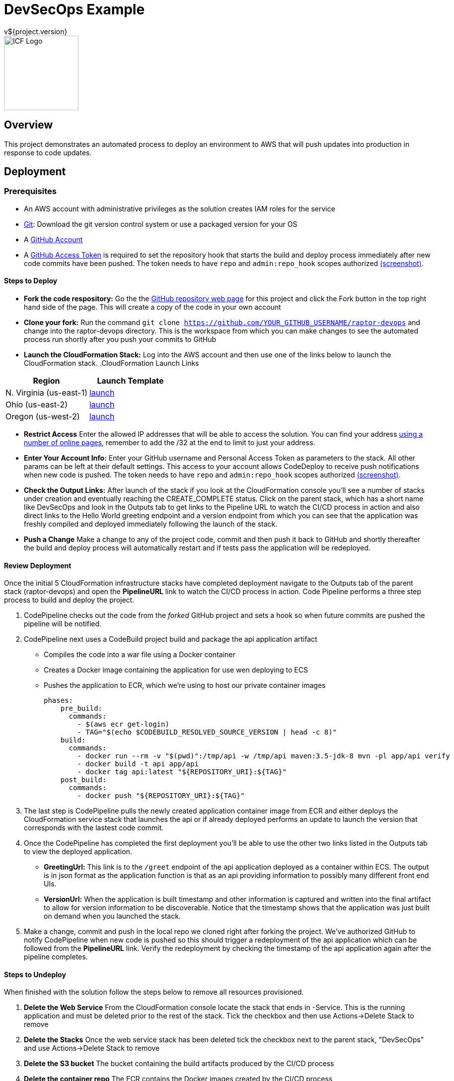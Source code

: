 = DevSecOps Example
v${project.version}
ifdef::backend-pdf[]
:title-logo-image: image:icf-logo.png[500, 500, align="center"]
endif::backend-pdf[]

ifdef::backend-html5[]
image::icf-logo.png[ICF Logo, 150, 150, float="left"]
endif::backend-html5[]

== Overview

This project demonstrates an automated process to deploy an environment to AWS that will push updates into
production in response to code updates.

== Deployment

=== Prerequisites

* An AWS account with administrative privileges as the solution creates IAM roles for the service
* https://git-scm.com/[Git^]: Download the git version control system or use a packaged version for your OS
* A https://help.github.com/articles/signing-up-for-a-new-github-account/[GitHub Account^]
* A https://github.com/settings/tokens[GitHub Access Token^] is required to set the repository hook that starts the
    build and deploy process immediately after new code commits have been pushed. The token needs to have `repo` and `admin:repo_hook` scopes authorized
    https://github.com/ICFI/raptor-devops/raw/master/docs/src/docs/images/token-scopes.png[(screenshot)^].

==== Steps to Deploy

* *Fork the code respository:* Go the the https://github.com/ICFI/raptor-devops[GitHub repository web page^] for this project and click the
    Fork button in the top right hand side of the page. This will create a copy of the code in your own account
* *Clone your fork:* Run the command `git clone https://github.com/YOUR_GITHUB_USERNAME/raptor-devops` and change into
    the raptor-devops directory. This is the workspace from which you can make changes to see the automated process
    run shortly after you push your commits to GitHub
* *Launch the CloudFormation Stack:* Log into the AWS account and then use one of the links below to launch the CloudFormation
    stack.
.CloudFormation Launch Links
|===
|Region |Launch Template

|N. Virginia (us-east-1)
|https://console.aws.amazon.com/cloudformation/home?region=us-east-1#/stacks/new?stackName=raptor-devops&templateURL=https://s3.amazonaws.com/raptor-devops-deployment-us-east-1/raptor-devops-template.yaml[launch^]

|Ohio (us-east-2)
|https://console.aws.amazon.com/cloudformation/home?region=us-east-2#/stacks/new?stackName=raptor-devops&templateURL=https://s3.amazonaws.com/raptor-devops-deployment-us-east-2/raptor-devops-template.yaml[launch^]

|Oregon (us-west-2)
|https://console.aws.amazon.com/cloudformation/home?region=us-east-1#/stacks/new?stackName=raptor-devops&templateURL=https://s3.amazonaws.com/raptor-devops-deployment-us-east-1/raptor-devops-template.yaml[launch^]

|===
* *Restrict Access* Enter the allowed IP addresses that will be able to access the solution. You can find your address
    http://checkip.amazonaws.com[using a number of online pages^], remember to add the /32 at the end to limit to just your address.

* *Enter Your Account Info:* Enter your GitHub username and Personal Access Token as parameters to the stack. All other params
    can be left at their default settings. This access to your account allows CodeDeploy to receive push notifications when
    new code is pushed. The token needs to have `repo` and `admin:repo_hook` scopes authorized
    https://github.com/ICFI/raptor-devops/raw/master/docs/src/docs/images/token-scopes.png[(screenshot)^].

* *Check the Output Links:* After launch of the stack if you look at the CloudFormation console you'll see a number of
    stacks under creation and eventually reaching the CREATE_COMPLETE status. Click on the parent stack, which has a short name
    like DevSecOps and look in the Outputs tab to get links to the Pipeline URL to watch the CI/CD process in action and also
    direct links to the Hello World greeting endpoint and a version endpoint from which you can see that the application
    was freshly compiled and deployed immediately following the launch of the stack.
* *Push a Change* Make a change to any of the project code, commit and then push it back to GitHub and shortly thereafter
    the build and deploy process will automatically restart and if tests pass the application will be redeployed.

==== Review Deployment

Once the initial 5 CloudFormation infrastructure stacks have completed deployment navigate to the Outputs tab of the parent
stack (raptor-devops) and open the *PipelineURL* link to watch the CI/CD process in action. Code Pipeline performs a
three step process to build and deploy the project.

. CodePipeline checks out the code from the _forked_ GitHub project and sets a hook so when future commits are pushed the pipeline will
    be notified.
. CodePipeline next uses a CodeBuild project build and package the api application artifact
    ** Compiles the code into a war file using a Docker container
    ** Creates a Docker image containing the application for use wen deploying to ECS
    ** Pushes the application to ECR, which we're using to host our private container images

        phases:
            pre_build:
              commands:
                - $(aws ecr get-login)
                - TAG="$(echo $CODEBUILD_RESOLVED_SOURCE_VERSION | head -c 8)"
            build:
              commands:
                - docker run --rm -v "$(pwd)":/tmp/api -w /tmp/api maven:3.5-jdk-8 mvn -pl app/api verify
                - docker build -t api app/api
                - docker tag api:latest "${REPOSITORY_URI}:${TAG}"
            post_build:
              commands:
                - docker push "${REPOSITORY_URI}:${TAG}"

. The last step is CodePipeline pulls the newly created application container image from ECR and either deploys
    the CloudFormation service stack that launches the api or if already deployed performs an update to launch
    the version that corresponds with the lastest code commit.
. Once the CodePipeline has completed the first deployment you'll be able to use the other two links listed in the
    Outputs tab to view the deployed application.
    ** *GreetingUrl:* This link is to the `/greet` endpoint of the api application deployed as a container within ECS.
        The output is in json format as the application function is that as an api providing information to possibly
        many different front end UIs.
    ** *VersionUrl:* When the application is built timestamp and other information is captured and written into the
        final artifact to allow for version information to be discoverable. Notice that the timestamp shows that
        the application was just built on demand when you launched the stack.
. Make a change, commit and push in the local repo we cloned right after forking the project. We've authorized
    GitHub to notify CodePipeline when new code is pushed so this should trigger a redeployment of the api application
    which can be followed from the *PipelineURL* link. Verify the redeployment by checking the timestamp of the api
    application again after the pipeline completes.

==== Steps to Undeploy

When finished with the solution follow the steps below to remove all resources provisioned.

. *Delete the Web Service* From the CloudFormation console locate the stack that ends in -Service. This is the running application and must be
    deleted prior to the rest of the stack. Tick the checkbox and then use Actions->Delete Stack to remove
. *Delete the Stacks* Once the web service stack has been deleted tick the checkbox next to the parent stack, "DevSecOps"
    and use Actions->Delete Stack to remove
. *Delete the S3 bucket* The bucket containing the build artifacts produced by the CI/CD process
. *Delete the container repo* The ECR contains the Docker images created by the CI/CD process

== Tools

* Build:
    ** https://maven.apache.org/[Apache Maven^] is a software project management tool used to build and package the project
* AWS Provisioning and Deployment:
    ** https://aws.amazon.com/elasticloadbalancing/applicationloadbalancer/[Application Load Balancer^] is a load
        balancing option for the Elastic Load Balancing service that operates at the application layer and allows you
        to define routing rules based on content across multiple services or containers running on one or more Amazon
        Elastic Compute Cloud (Amazon EC2) instances.
    ** https://aws.amazon.com/autoscaling/[Auto Scaling^] helps you maintain application availability and allows you to
        dynamically scale your Amazon EC2 capacity up or down automatically according to conditions you define.
    ** https://aws.amazon.com/ecr/[(ECR) EC2 Container Registry^] is a fully-managed Docker container registry that makes
        it easy for developers to store, manage, and deploy Docker container images.
    ** https://aws.amazon.com/ecs/[(ECS) EC2 Container Service^] is a highly scalable, high performance container
        management service that supports Docker containers and allows you to easily run applications on a managed
        cluster of Amazon EC2 instances.
    ** https://aws.amazon.com/cloudformation/[CloudFormation^] gives developers and systems administrators an easy way to
        create and manage a collection of related AWS resources, provisioning and updating them in an orderly and predictable
        fashion.
    ** https://aws.amazon.com/codebuild/[Code Build^] is a fully managed build service that compiles source code, runs
        tests, and produces software packages that are ready to deploy.
    ** https://aws.amazon.com/codepipeline/[Code Pipeline^] is a continuous integration and continuous delivery service
        for fast and reliable application and infrastructure updates.
* Documentation:
    ** http://asciidoctor.org[AsciiDoctor^] markup and transformation is used to create the documentation

=== Diagram

image::architecture.png[align="center"]

=== Documentation Links
////
PDF Generation gives an error if you try to use icons
////
ifdef::backend-html5[]
=== icon:file-pdf-o[] pass:[<a href="./raptor-devops.pdf" target="_blank">PDF Version</a>]
=== icon:file-code-o[] https://github.com/ICFI/raptor-devops[Source^]
endif::backend-html5[]
ifdef::backend-pdf[]
=== https://github.com/ICFI/raptor-devops[Source^]
endif::backend-pdf[]

=== Version

This documentation was generated on ${build.timestamp} for project version ${project.version} from commit https://github.com/ICFI/raptor-devops/commit/${buildNumber}[${buildNumber}^].